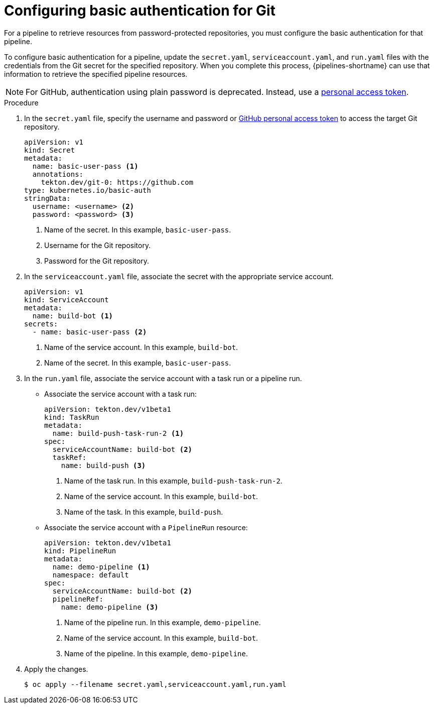 // This module is included in the following assembly:
//
// *openshift-docs/cicd/pipelines/authenticating-pipelines-using-git-secret.adoc

:_content-type: PROCEDURE
[id="op-configuring-basic-authentication-for-git_{context}"]
= Configuring basic authentication for Git

[role="_abstract"]
For a pipeline to retrieve resources from password-protected repositories, you must configure the basic authentication for that pipeline.

To configure basic authentication for a pipeline, update the `secret.yaml`, `serviceaccount.yaml`, and `run.yaml` files with the credentials from the Git secret for the specified repository. When you complete this process, {pipelines-shortname} can use that information to retrieve the specified pipeline resources.

[NOTE]
====
For GitHub, authentication using plain password is deprecated. Instead, use a link:https://docs.github.com/en/authentication/keeping-your-account-and-data-secure/creating-a-personal-access-token[personal access token].
====

.Procedure

. In the `secret.yaml` file, specify the username and password or link:https://docs.github.com/en/authentication/keeping-your-account-and-data-secure/creating-a-personal-access-token[GitHub personal access token] to access the target Git repository.
+
[source,yaml,subs="attributes+"]
----
apiVersion: v1
kind: Secret
metadata:
  name: basic-user-pass <1>
  annotations:
    tekton.dev/git-0: https://github.com
type: kubernetes.io/basic-auth
stringData:
  username: <username> <2>
  password: <password> <3>
----
<1> Name of the secret. In this example, `basic-user-pass`.
<2> Username for the Git repository.
<3> Password for the Git repository.

+
. In the `serviceaccount.yaml` file, associate the secret with the appropriate service account.
+
[source,yaml,subs="attributes+"]
----
apiVersion: v1
kind: ServiceAccount
metadata:
  name: build-bot <1>
secrets:
  - name: basic-user-pass <2>
----
<1> Name of the service account. In this example, `build-bot`.
<2> Name of the secret. In this example, `basic-user-pass`.
+
. In the `run.yaml` file, associate the service account with a task run or a pipeline run.
+
* Associate the service account with a task run:
+
[source,yaml,subs="attributes+"]
----
apiVersion: tekton.dev/v1beta1
kind: TaskRun
metadata:
  name: build-push-task-run-2 <1>
spec:
  serviceAccountName: build-bot <2>
  taskRef:
    name: build-push <3>
----
<1> Name of the task run. In this example, `build-push-task-run-2`.
<2> Name of the service account. In this example, `build-bot`.
<3> Name of the task. In this example, `build-push`.
+
* Associate the service account with a `PipelineRun` resource:
+
[source,yaml,subs="attributes+"]
----
apiVersion: tekton.dev/v1beta1
kind: PipelineRun
metadata:
  name: demo-pipeline <1>
  namespace: default
spec:
  serviceAccountName: build-bot <2>
  pipelineRef:
    name: demo-pipeline <3>
----
<1> Name of the pipeline run. In this example, `demo-pipeline`.
<2> Name of the service account. In this example, `build-bot`.
<3> Name of the pipeline. In this example, `demo-pipeline`.
+
. Apply the changes.
+
[source,terminal]
----
$ oc apply --filename secret.yaml,serviceaccount.yaml,run.yaml
----

